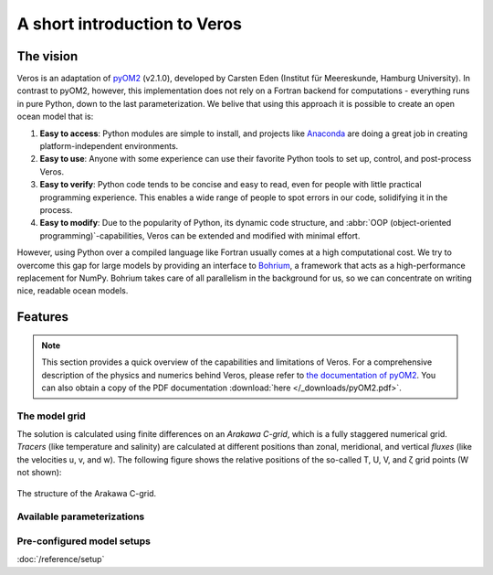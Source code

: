 A short introduction to Veros
=============================

The vision
----------

Veros is an adaptation of `pyOM2 <https://wiki.zmaw.de/ifm/TO/pyOM2>`_ (v2.1.0),
developed by Carsten Eden (Institut für Meereskunde, Hamburg University). In contrast to pyOM2, however, this implementation
does not rely on a Fortran backend for computations - everything runs in
pure Python, down to the last parameterization. We belive that using this approach it is possible to create an open ocean model that is:

1. **Easy to access**: Python modules are simple to install, and projects like `Anaconda <https://www.continuum.io/anaconda-overview>`_ are doing a great job in creating platform-independent environments.
2. **Easy to use**: Anyone with some experience can use their favorite Python tools to set up, control, and post-process Veros.
3. **Easy to verify**: Python code tends to be concise and easy to read, even for people with little practical programming experience. This enables a wide range of people to spot errors in our code, solidifying it in the process.
4. **Easy to modify**: Due to the popularity of Python, its dynamic code structure, and :abbr:`OOP (object-oriented programming)`-capabilities, Veros can be extended and modified with minimal effort.

However, using Python over a compiled language like Fortran usually comes at a high computational cost. We try to overcome this gap for large models by providing an interface to `Bohrium <https://github.com/bh107/bohrium>`_, a framework that acts as a high-performance replacement for NumPy. Bohrium takes care of all parallelism in the background for us, so we can concentrate on writing nice, readable ocean models.

Features
--------

.. note::
  This section provides a quick overview of the capabilities and limitations of
  Veros. For a comprehensive description of the physics and numerics behind Veros,
  please refer to `the documentation of pyOM2 <https://wiki.zmaw.de/ifm/TO/pyOM2>`_. You can also obtain a copy of the PDF documentation :download:`here </_downloads/pyOM2.pdf>`.

The model grid
++++++++++++++

The solution is calculated using finite differences on an *Arakawa C-grid*, which is a fully staggered numerical grid. *Tracers* (like temperature and salinity) are calculated at different positions than zonal, meridional, and vertical *fluxes* (like the velocities u, v, and w). The following figure shows the relative positions of the so-called T, U, V, and ζ grid points (W not shown):

.. figure:: /_images/c-grid.svg
   :width: 80%
   :align: center

   The structure of the Arakawa C-grid.

Available parameterizations
+++++++++++++++++++++++++++


Pre-configured model setups
+++++++++++++++++++++++++++

:doc:`/reference/setup`
